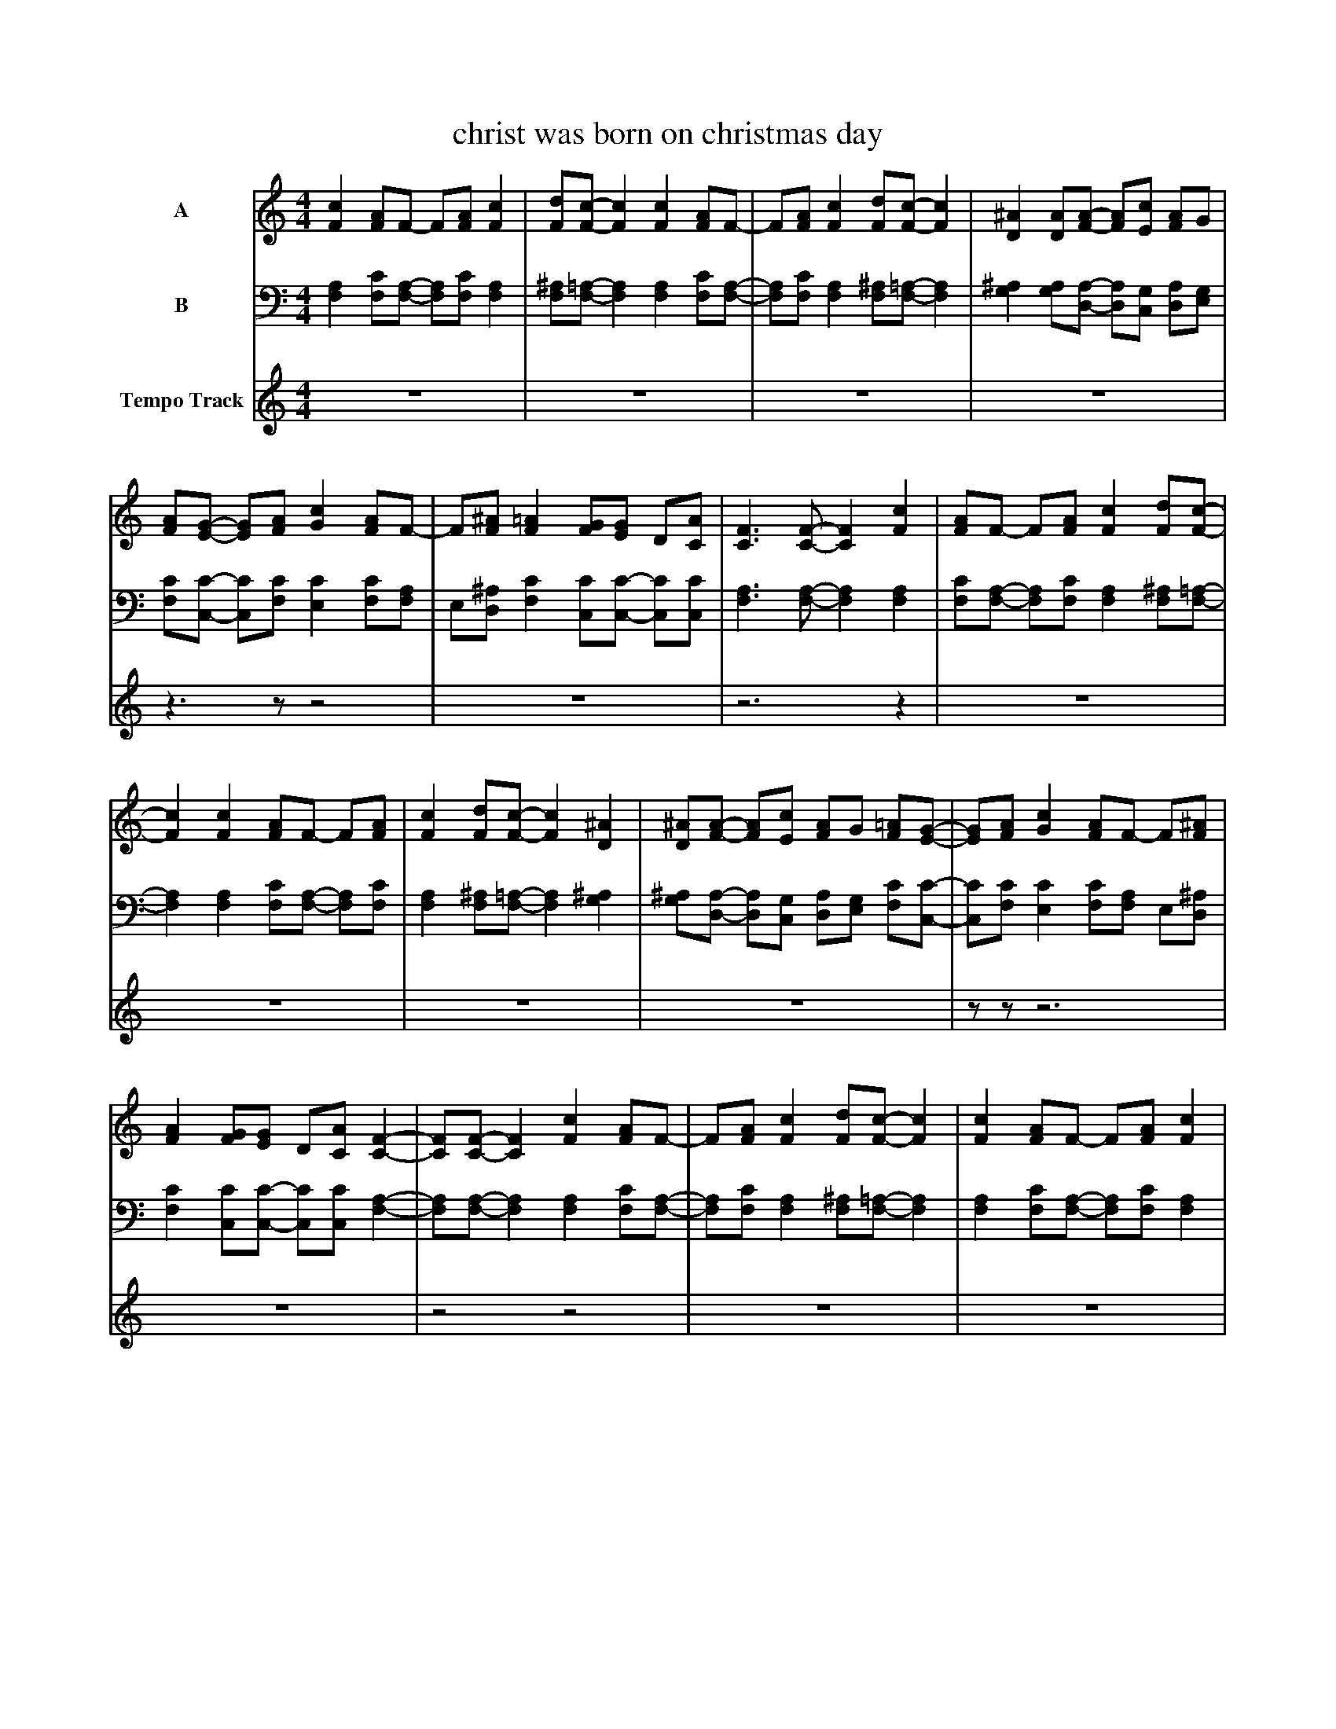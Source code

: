 %%abc-creator mxml2abc 1.4
%%abc-version 2.0
%%continueall true
%%titletrim true
%%titleformat A-1 T C1, Z-1, S-1
X: 0
T: christ was born on christmas day
L: 1/4
M: 4/4
V: P1 name="A"
%%MIDI program 1 10
V: P2 name="B"
%%MIDI program 2 10
V: P3 name="Tempo Track"
%%MIDI program 3 -1
K: C
[V: P1]  [Fc] [F/A/]F/- F/[F/A/] [Fc] | [F/d/][F/-c/-] [Fc] [Fc] [F/A/]F/- | F/[F/A/] [Fc] [F/d/][F/-c/-] [Fc] | [D^A] [D/A/][F/-A/-] [F/A/][E/c/] [F/A/]G/ | [F/A/][E/-G/-] [E/G/][F/A/] [Gc] [F/A/]F/- | F/[F/^A/] [F=A] [F/G/][E/G/] D/[C/A/] | [C3/F3/] [C/-F/-] [CF] [Fc] | [F/A/]F/- F/[F/A/] [Fc] [F/d/][F/-c/-] | [Fc] [Fc] [F/A/]F/- F/[F/A/] | [Fc] [F/d/][F/-c/-] [Fc] [D^A] | [D/^A/][F/-A/-] [F/A/][E/c/] [F/A/]G/ [F/=A/][E/-G/-] | [E/G/][F/A/] [Gc] [F/A/]F/- F/[F/^A/] | [FA] [F/G/][E/G/] D/[C/A/] [C-F-] | [C/F/][C/-F/-] [CF] [Fc] [F/A/]F/- | F/[F/A/] [Fc] [F/d/][F/-c/-] [Fc] | [Fc] [F/A/]F/- F/[F/A/] [Fc] | [F/d/][F/-c/-] [Fc] [D^A] [D/A/][F/-A/-] | [F/^A/][E/c/] [F/A/]G/ [F/=A/][E/-G/-] [E/G/][F/A/] | [Gc] [F/A/]F/- F/[F/^A/] [F=A] | [F/G/][E/G/] D/[C/A/] [C3/F3/] [C/-F/-] | [CF]z3|]
[V: P2]  [F,A,] [F,/C/][F,/-A,/-] [F,/A,/][F,/C/] [F,A,] | [F,/^A,/][F,/-=A,/-] [F,A,] [F,A,] [F,/C/][F,/-A,/-] | [F,/A,/][F,/C/] [F,A,] [F,/^A,/][F,/-=A,/-] [F,A,] | [G,^A,] [G,/A,/][D,/-A,/-] [D,/A,/][C,/G,/] [D,/A,/][E,/G,/] | [F,/C/][C,/-C/-] [C,/C/][F,/C/] [E,C] [F,/C/][F,/A,/] | E,/[D,/^A,/] [F,C] [C,/C/][C,/-C/-] [C,/C/][C,/C/] | [F,3/A,3/] [F,/-A,/-] [F,A,] [F,A,] | [F,/C/][F,/-A,/-] [F,/A,/][F,/C/] [F,A,] [F,/^A,/][F,/-=A,/-] | [F,A,] [F,A,] [F,/C/][F,/-A,/-] [F,/A,/][F,/C/] | [F,A,] [F,/^A,/][F,/-=A,/-] [F,A,] [G,^A,] | [G,/^A,/][D,/-A,/-] [D,/A,/][C,/G,/] [D,/A,/][E,/G,/] [F,/C/][C,/-C/-] | [C,/C/][F,/C/] [E,C] [F,/C/][F,/A,/] E,/[D,/^A,/] | [F,C] [C,/C/][C,/-C/-] [C,/C/][C,/C/] [F,-A,-] | [F,/A,/][F,/-A,/-] [F,A,] [F,A,] [F,/C/][F,/-A,/-] | [F,/A,/][F,/C/] [F,A,] [F,/^A,/][F,/-=A,/-] [F,A,] | [F,A,] [F,/C/][F,/-A,/-] [F,/A,/][F,/C/] [F,A,] | [F,/^A,/][F,/-=A,/-] [F,A,] [G,^A,] [G,/A,/][D,/-A,/-] | [D,/^A,/][C,/G,/] [D,/A,/][E,/G,/] [F,/C/][C,/-C/-] [C,/C/][F,/C/] | [E,C] [F,/C/][F,/A,/] E,/[D,/^A,/] [F,C] | [C,/C/][C,/-C/-] [C,/C/][C,/C/] [F,3/A,3/] [F,/-A,/-] | [F,A,]z3|]
[V: P3]  z4 | z4 | z4 | z4 |z3/z/z2 | z4 |z3z | z4 | z4 | z4 | z4 |z/z/z3 | z4 |z2z2 | z4 | z4 | z4 |z3z/z/|]

